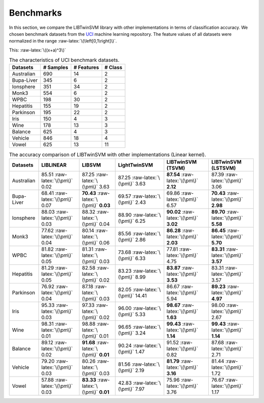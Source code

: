 Benchmarks
==========

.. role:: raw-latex(raw)
    :format: latex html

.. raw:: html

    <script type="text/javascript" async src="https://cdnjs.cloudflare.com/ajax/libs/mathjax/2.7.5/MathJax.js?config=TeX-MML-AM_CHTML"></script>

In this section, we compare the LIBTwinSVM library with other implementations in terms of classification accuracy. We chosen benchmark datasets from the `UCI <https://archive.ics.uci.edu/ml/index.php>`_ machine learning repository. The feature values of all datasets were normalized in the range :raw-latex:`\(\left[0,1\right]\)`.
	
	
This: :raw-latex:`\((x+a)^3\)`

.. table :: The characteristics of UCI benchmark datasets.
	
	+---------------------+------------------+------------------+------------------+
	| Datasets            |  # Samples       | # Features       |  # Class         |
	+=====================+==================+==================+==================+
	| Australian          |    690           |   14             |  2               | 
	+---------------------+------------------+------------------+------------------+
	| Bupa-Liver          |    345           |   6              |  2               |
	+---------------------+------------------+------------------+------------------+
	| Ionsphere           |    351           |   34             |  2               |
	+---------------------+------------------+------------------+------------------+
	| Monk3               |    554           |   6              |  2               |
	+---------------------+------------------+------------------+------------------+
	| WPBC                |    198           |   30             |  2               |
	+---------------------+------------------+------------------+------------------+
	| Hepatitis           |    155           |   19             |  2               |
	+---------------------+------------------+------------------+------------------+
	| Parkinson           |    195           |   22             |  2               |
	+---------------------+------------------+------------------+------------------+
	| Iris                |    150           |   4              |  3               |
	+---------------------+------------------+------------------+------------------+
	| Wine                |    178           |   13             |  3               |
	+---------------------+------------------+------------------+------------------+
	| Balance             |    625           |   4              |  3               |
	+---------------------+------------------+------------------+------------------+
	| Vehicle             |    846           |   18             |  4               |
	+---------------------+------------------+------------------+------------------+
	| Vowel               |    625           |   13             |  11              |
	+---------------------+------------------+------------------+------------------+
	
	
.. table :: The accuracy comparison of LIBTwinSVM with other implementations (Linear kernel).
	
	+---------------------+------------------------------------------+------------------------------------------+---------------------------------------+------------------------------------------+------------------------------------------+
	| Datasets            |          LIBLINEAR                       |             LIBSVM                       |             LightTwinSVM              |        LIBTwinSVM (TSVM)                 |     LIBTwinSVM (LSTSVM)                  |
	+=====================+==========================================+==========================================+=======================================+==========================================+==========================================+
	| Australian          |   85.51 :raw-latex:`\(\pm\)` 0.02        |   87.25 :raw-latex:`\(\pm\)` 3.63        |   87.25 :raw-latex:`\(\pm\)` 3.63     |  **87.54** :raw-latex:`\(\pm\)` **2.12** | 87.39 :raw-latex:`\(\pm\)` 3.06          |
	+---------------------+------------------------------------------+------------------------------------------+---------------------------------------+------------------------------------------+------------------------------------------+
	| Bupa-Liver          |   68.41 :raw-latex:`\(\pm\)` 0.07        |  **70.43** :raw-latex:`\(\pm\)` **0.03** |   69.57 :raw-latex:`\(\pm\)` 2.43     |  69.86 :raw-latex:`\(\pm\)` 6.57         | **70.43** :raw-latex:`\(\pm\)` **2.98**  |
	+---------------------+------------------------------------------+------------------------------------------+---------------------------------------+------------------------------------------+------------------------------------------+
	| Ionsphere           |   88.03 :raw-latex:`\(\pm\)` 0.03        |    88.32 :raw-latex:`\(\pm\)` 0.04       |   88.90 :raw-latex:`\(\pm\)` 6.25     |  **90.02** :raw-latex:`\(\pm\)` **3.02** | **89.70** :raw-latex:`\(\pm\)` **5.58**  |
	+---------------------+------------------------------------------+------------------------------------------+---------------------------------------+------------------------------------------+------------------------------------------+
	| Monk3               |   77.62 :raw-latex:`\(\pm\)` 0.04        |    80.14 :raw-latex:`\(\pm\)` 0.06       |   85.56 :raw-latex:`\(\pm\)` 2.86     |  **86.28** :raw-latex:`\(\pm\)` **2.03** | **86.45** :raw-latex:`\(\pm\)` **5.70**  |
	+---------------------+------------------------------------------+------------------------------------------+---------------------------------------+------------------------------------------+------------------------------------------+
	| WPBC                |   81.82 :raw-latex:`\(\pm\)` 0.05        |    81.31 :raw-latex:`\(\pm\)` 0.03       |   73.68 :raw-latex:`\(\pm\)` 6.33     |  77.81 :raw-latex:`\(\pm\)` 4.75         | **83.31** :raw-latex:`\(\pm\)` **3.57**  |
	+---------------------+------------------------------------------+------------------------------------------+---------------------------------------+------------------------------------------+------------------------------------------+
	| Hepatitis           |   81.29 :raw-latex:`\(\pm\)` 0.05        |    82.58 :raw-latex:`\(\pm\)` 0.02       |   83.23 :raw-latex:`\(\pm\)` 8.99     |  **83.87** :raw-latex:`\(\pm\)` **3.53** |   83.31 :raw-latex:`\(\pm\)` 3.57        |
	+---------------------+------------------------------------------+------------------------------------------+---------------------------------------+------------------------------------------+------------------------------------------+
	| Parkinson           |   76.92 :raw-latex:`\(\pm\)` 0.04        |    87.18 :raw-latex:`\(\pm\)` 0.03       |   82.05 :raw-latex:`\(\pm\)` 14.41    |  86.67 :raw-latex:`\(\pm\)` 5.94         |  **89.23** :raw-latex:`\(\pm\)` **4.97** |
	+---------------------+------------------------------------------+------------------------------------------+---------------------------------------+------------------------------------------+------------------------------------------+
	| Iris                |   95.33 :raw-latex:`\(\pm\)` 0.03        |    97.33 :raw-latex:`\(\pm\)` 0.02       |   96.00 :raw-latex:`\(\pm\)` 5.33     |  **98.67** :raw-latex:`\(\pm\)` **1.63** |  98.00 :raw-latex:`\(\pm\)` 2.67         |
	+---------------------+------------------------------------------+------------------------------------------+---------------------------------------+------------------------------------------+------------------------------------------+
	| Wine                |   98.31 :raw-latex:`\(\pm\)` 0.01        |    98.88 :raw-latex:`\(\pm\)` 0.01       |   96.65 :raw-latex:`\(\pm\)` 3.24     |  **99.43** :raw-latex:`\(\pm\)` **1.14** |  **99.43** :raw-latex:`\(\pm\)` **1.14** |
	+---------------------+------------------------------------------+------------------------------------------+---------------------------------------+------------------------------------------+------------------------------------------+
	| Balance             |   89.12 :raw-latex:`\(\pm\)` 0.02        | **91.68** :raw-latex:`\(\pm\)` **0.01**  |   90.24 :raw-latex:`\(\pm\)` 1.47     |  91.52 :raw-latex:`\(\pm\)` 0.82         |  87.68 :raw-latex:`\(\pm\)` 2.71         |
	+---------------------+------------------------------------------+------------------------------------------+---------------------------------------+------------------------------------------+------------------------------------------+
	| Vehicle             |   79.20 :raw-latex:`\(\pm\)` 0.03        |    80.26 :raw-latex:`\(\pm\)` 0.03       |   81.56 :raw-latex:`\(\pm\)` 2.19     |  **81.79** :raw-latex:`\(\pm\)` **3.16** |  81.44 :raw-latex:`\(\pm\)` 1.72         |
	+---------------------+------------------------------------------+------------------------------------------+---------------------------------------+------------------------------------------+------------------------------------------+
	| Vowel               |   57.88 :raw-latex:`\(\pm\)` 0.03        | **83.33** :raw-latex:`\(\pm\)` **0.01**  |   42.83 :raw-latex:`\(\pm\)` 7.97     |    75.96 :raw-latex:`\(\pm\)` 3.76       |  76.67 :raw-latex:`\(\pm\)` 1.17         |
	+---------------------+------------------------------------------+------------------------------------------+---------------------------------------+------------------------------------------+------------------------------------------+
	
	
	